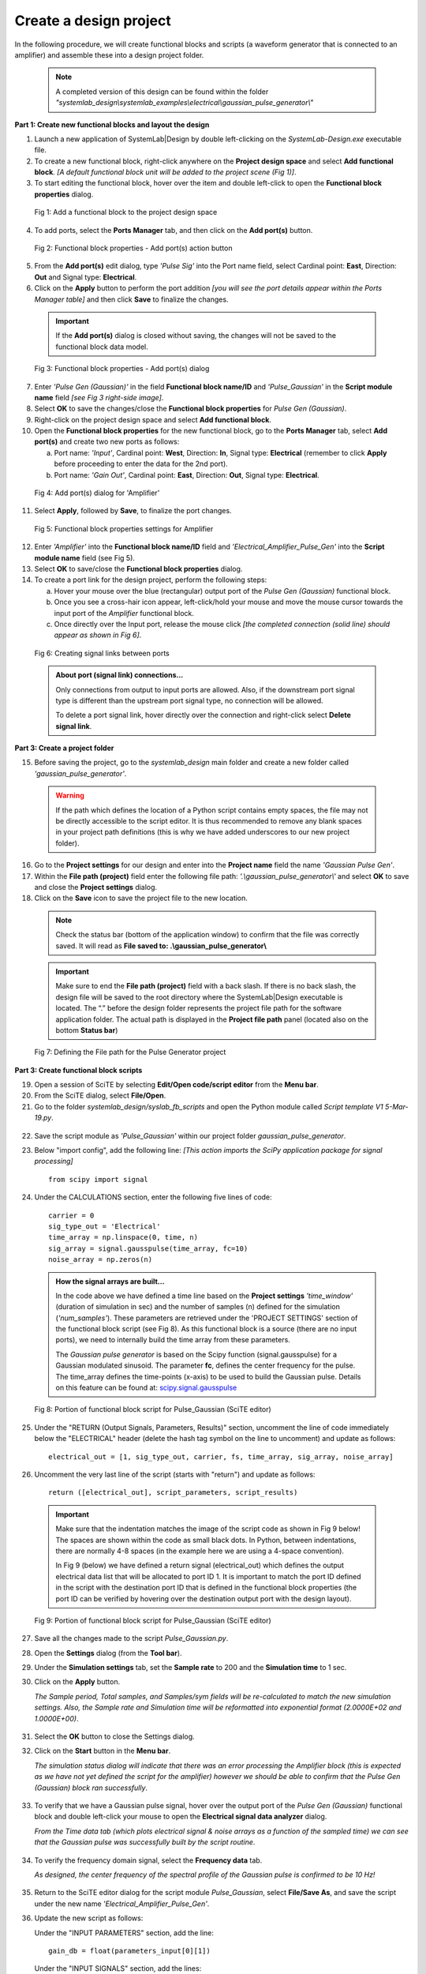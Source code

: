 
Create a design project
=======================

In the following procedure, we will create functional blocks and scripts (a waveform 
generator that is connected to an amplifier) and assemble these into a design project folder.

  .. note:: 
    A completed version of this design can be found within the folder 
    *"systemlab_design\\systemlab_examples\\electrical\\gaussian_pulse_generator\\"* 

**Part 1: Create new functional blocks and layout the design**

1.  Launch a new application of SystemLab|Design by double left-clicking on the *SystemLab-Design.exe* 
    executable file.
2.  To create a new functional block, right-click anywhere on the **Project design space**
    and select **Add functional block**. *[A default functional block unit will be added
    to the project scene (Fig 1)]*. 
3.  To start editing the functional block, hover over the item and double left-click to
    open the **Functional block properties** dialog.

  .. figure:: Create_Design_Project_1.png
    :figclass: align-center    
    
    Fig 1: Add a functional block to the project design space
    
4.  To add ports, select the **Ports Manager** tab, and then click on the **Add port(s)** button.

  .. figure:: Create_Design_Project_2.png
    :figclass: align-center   
    :width: 450px   
    
    Fig 2: Functional block properties - Add port(s) action button

5.  From the **Add port(s)** edit dialog, type *'Pulse Sig'* into the Port name field, select 
    Cardinal point: **East**, Direction: **Out** and Signal type: **Electrical**.       
6.  Click on the **Apply** button to perform the port addition *[you will see the port
    details appear within the Ports Manager table]* and then click **Save** to finalize
    the changes.
    
  .. important::
    If the **Add port(s)** dialog is closed without saving, the changes will not be saved 
    to the functional block data model.
    
  .. figure:: Create_Design_Project_3.png
    :figclass: align-center   
    :width: 800px
    
    Fig 3: Functional block properties - Add port(s) dialog
    
7.  Enter *'Pulse Gen (Gaussian)'* in the field **Functional block name/ID** and 
    *'Pulse_Gaussian'*  in the **Script module name** field *[see Fig 3 right-side image]*. 
8.  Select **OK** to save the changes/close the **Functional block properties** for *Pulse Gen (Gaussian)*.  
9.  Right-click on the project design space and select **Add functional block**.
10. Open the **Functional block properties** for the new functional block, go to the **Ports 
    Manager** tab, select **Add port(s)** and create two new ports as follows: 
    
    a. Port name: *'Input'*, Cardinal point: **West**, Direction: **In**, Signal type: **Electrical**
       (remember to click **Apply** before proceeding to enter the data for the 2nd port).
    b. Port name: *'Gain Out'*, Cardinal point: **East**, Direction: **Out**, Signal type: **Electrical**.
    
  .. figure:: Create_Design_Project_3A.png
    :figclass: align-center 
    :width: 500 
    
    Fig 4: Add port(s) dialog for 'Amplifier'
       
11. Select **Apply**, followed by **Save**, to finalize the port changes.

  .. figure:: Create_Design_Project_4.png
    :figclass: align-center  
    :width: 500px 
    
    Fig 5: Functional block properties settings for Amplifier

12. Enter *'Amplifier'* into the **Functional block name/ID** field and *'Electrical_Amplifier_Pulse_Gen'* 
    into the **Script module name** field (see Fig 5).    
13. Select **OK** to save/close the **Functional block properties** dialog.   
14. To create a port link for the design project, perform the following steps:
    
    a. Hover your mouse over the blue (rectangular) output port of the *Pulse Gen (Gaussian)* functional block.
    b. Once you see a cross-hair icon appear, left-click/hold your mouse and move the
       mouse cursor towards the input port of the *Amplifier* functional block.
    c. Once directly over the Input port, release the mouse click *[the completed connection
       (solid line) should appear as shown in Fig 6]*.

  .. figure:: Create_Design_Project_5.png
    :figclass: align-center   
    
    Fig 6: Creating signal links between ports
    
  .. admonition:: About port (signal link) connections...
    
    Only connections from output to input ports are allowed. Also, if the downstream port 
    signal type is different than the upstream port signal type, no connection will be allowed.

    To delete a port signal link, hover directly over the connection and right-click
    select **Delete signal link**. 
    
**Part 3: Create a project folder**   

15. Before saving the project, go to the *systemlab_design* main folder and create a new folder 
    called *'gaussian_pulse_generator'*.
    
  .. warning::
    If the path which defines the location of a Python script contains empty spaces, the 
    file may not be directly accessible to the script editor. It is thus recommended to remove any blank 
    spaces in your project path definitions (this is why we have added underscores to our 
    new project folder).

16. Go to the **Project settings** for our design and enter into the **Project name** field 
    the name *'Gaussian Pulse Gen'*.
17. Within the **File path (project)** field enter the following file path: *'.\\gaussian_pulse_generator\\'*
    and select **OK** to save and close the **Project settings** dialog. 
18. Click on the **Save** icon to save the project file to the new location.

  .. note::
    Check the status bar (bottom of the application window) to confirm that the file was
    correctly saved. It will read as **File saved to: .\\gaussian_pulse_generator\\**
    
  .. important:: 
    Make sure to end the **File path (project)** field with a back slash.
    If there is no back slash, the design file will be saved to the root directory where
    the SystemLab|Design executable is located. The “.” before the design folder 
    represents the project file path for the software application folder. 
    The actual path is displayed in the **Project file path** panel (located also on the 
    bottom **Status bar**)
    
  .. figure:: Create_Design_Project_6.png
    :figclass: align-center   
    :width: 600
    
    Fig 7: Defining the File path for the Pulse Generator project
    
**Part 3: Create functional block scripts**
    
19. Open a session of SciTE by selecting **Edit/Open code/script editor** from the **Menu bar**.
20. From the SciTE dialog, select **File/Open**.
21. Go to the folder *systemlab_design/syslab_fb_scripts* and open the Python module called 
    *Script template V1 5-Mar-19.py*.  
    
  .. image:: Create_Design_Project_6A.png
    :align: center   
       
22. Save the script module as *'Pulse_Gaussian'* within our project folder *gaussian_pulse_generator*. 
23. Below "import config", add the following line: *[This action imports the SciPy 
    application package for signal processing]* ::
       
       from scipy import signal
    
24. Under the CALCULATIONS section, enter the following five lines of code: ::
    
       carrier = 0
       sig_type_out = 'Electrical'
       time_array = np.linspace(0, time, n)
       sig_array = signal.gausspulse(time_array, fc=10)
       noise_array = np.zeros(n)
       
  .. admonition:: How the signal arrays are built...
    
      In the code above we have defined a time line based on the **Project settings** *'time_window'*
      (duration of simulation in sec) and the number of samples (n) defined for the
      simulation (*'num_samples'*). These parameters are retrieved under the 'PROJECT SETTINGS' section 
      of the functional block script (see Fig 8). As this functional block is a source 
      (there are no input ports), we need to internally build the time array from these parameters. 
    
      The *Gaussian pulse generator* is based on the Scipy function (signal.gausspulse) for
      a Gaussian modulated sinusoid. The parameter **fc**, defines the center frequency for the
      pulse. The time_array defines the time-points (x-axis) to be used to build the Gaussian 
      pulse. Details on this feature can be found at: `scipy.signal.gausspulse <https://docs.scipy.org/doc/
      scipy/reference/generated/scipy.signal.gausspulse.html#scipy.signal.gausspulse>`_ 
      
  .. figure:: Create_Design_Project_7.png
    :figclass: align-center  
    :width: 400
    
    Fig 8: Portion of functional block script for Pulse_Gaussian (SciTE editor)
    
25. Under the "RETURN (Output Signals, Parameters, Results)" section, 
    uncomment the line of code immediately below the "ELECTRICAL" header (delete the 
    hash tag symbol on the line to uncomment) and update as follows: ::
    
       electrical_out = [1, sig_type_out, carrier, fs, time_array, sig_array, noise_array]
       
26. Uncomment the very last line of the script (starts with "return") and update as follows: ::
    
       return ([electrical_out], script_parameters, script_results)
    
  .. important::
  
    Make sure that the indentation matches the image of the script code as shown in Fig 9 below! 
    The spaces are shown within the code as small black dots. In Python, between indentations, 
    there are normally 4-8 spaces (in the example here we are using a 4-space convention).

    In Fig 9 (below) we have defined a return signal (electrical_out) which defines
    the output electrical data list that will be allocated to port ID 1. It is important
    to match the port ID defined in the script with the destination port ID that is
    defined in the functional block properties (the port ID can be verified by hovering
    over the destination output port with the design layout).
    
  .. figure:: Create_Design_Project_8.png
    :align: center
    :width: 600
    
    Fig 9: Portion of functional block script for Pulse_Gaussian (SciTE editor)   
        
27. Save all the changes made to the script *Pulse_Gaussian.py*.
28. Open the **Settings** dialog (from the **Tool bar**).
29. Under the **Simulation settings** tab, set the **Sample rate** to 200 and the **Simulation time**
    to 1 sec. 
30. Click on the **Apply** button. 
    
    *The Sample period, Total samples, and Samples/sym fields will be re-calculated 
    to match the new simulation settings. Also, the Sample rate and Simulation time 
    will be reformatted into exponential format (2.0000E+02 and 1.0000E+00)*.
    
  .. image:: Create_Design_Project_9.png
    :align: center
    :width: 400
    
31. Select the **OK** button to close the Settings dialog.     
32. Click on the **Start** button in the **Menu bar**.

    *The simulation status dialog will indicate that there was an error processing the
    Amplifier block (this is expected as we have not yet defined the script for the
    amplifier) however we should be able to confirm that the Pulse Gen (Gaussian) block
    ran successfully*.
   
  .. image:: Create_Design_Project_10.png
    :align: center 
    :width: 400   
    
33. To verify that we have a Gaussian pulse signal, hover over the output port of the
    *Pulse Gen (Gaussian)* functional block and double left-click your mouse to open the
    **Electrical signal data analyzer** dialog.
    
    *From the Time data tab (which plots electrical signal & noise arrays as a function of 
    the sampled time) we can see that the Gaussian pulse was successfully built by the 
    script routine*.  
    
  .. image:: Create_Design_Project_11.png
    :align: center   
    :width: 500px   
           
34. To verify the frequency domain signal, select the **Frequency data** tab.

    *As designed, the center frequency of the spectral profile of the Gaussian pulse is 
    confirmed to be 10 Hz!*
    
  .. image:: Create_Design_Project_12.png
    :align: center  
    :width: 500px     

35. Return to the SciTE editor dialog for the script module *Pulse_Gaussian*, select **File/Save As**, 
    and save the script under the new name *'Electrical_Amplifier_Pulse_Gen'*.
36. Update the new script as follows:
    
    Under the "INPUT PARAMETERS" section, add the line: ::
    
       gain_db = float(parameters_input[0][1])
    
    Under the "INPUT SIGNALS" section, add the lines: ::
   
       time_in = input_signal_data[0][4]
       sig_in = input_signal_data[0][5]
       
    Under the "CALCULATIONS" section, update the existing lines to the following: ::
      
       carrier = 0
       sig_type_out = 'Electrical'
       sig_array = sig_in*np.power(10, gain_db/20)
       noise_array = np.zeros(n)
       
  .. image:: Create_Design_Project_13.png
    :align: center 
    :width: 400 
    
37. Save all changes made to the script *Electrical_Amplifier_Pulse_Gen.py* and open the
    **Functional block settings** dialog for the *Amplifier* functional block.
38. Add to the first row of the **Input parameters** table the following settings:
    
    a. Parameter name: **Gain**, Value: **3**, and Units: **dB**.
    
  .. image:: Create_Design_Project_14.png
    :align: center 
    :width: 400px 
    
39. Select **OK** to save and close the **Functional block settings** dialog.
40. Click on the **Start** button in the **Tool bar** to re-run the simulation.
    
    *The simulation status dialog will indicate that there was an error processing
    the Amplifier block. An alarm was raised indicating that we have tried to allocate
    output signal data to an input port*.
    
  .. image:: Create_Design_Project_15.png
    :align: center 
    :width: 400px     
    
41. To fix this issue, return to the SciTE editor window for the script *Electrical_Amplifer_Pulse_Gen.py*
    and, under the "RETURN (Output Signals, Parameters, Results)" section, change the
    port ID field from **1** to **2**: ::
    
        electrical_out = [2, sig_type_out, carrier, fs, time_array, sig_array, noise_array]
        
**Part 4: Run the final simulation**
        
42. Click on the **Start** button in the **Tool bar** to re-run the simulation. *[The simulation should 
    now have completed with no issues!]* 
43. To verify that we have applied a gain to the input signal, hover over the output port 
    (filled blue box) of the *Amplifier* functional block and double left-click your mouse 
    to open the **Electrical signal data analyzer** dialog.
44. Within the **Signal type** group  (located in the left panel of the **Time data** tab), 
    change the y-axis unit from **Mag** to **Watts**. *[The peak signal level should read 2 Watts]*.
    
  .. image:: Create_Design_Project_16.png
    :align: center  
    :width: 500
         
45. Verify the input signal by hovering over the input port of the *Amplifier* functional
    block, double left-clicking and within the **Signal type** group, changing the y-axis unit
    from **Mag** to **Watts**.
    
    *The peak signal for the input pulse should read 1 Watt, thus confirming the 3 dB
    power gain setting for the Amplifier functional block*. 
    
  .. image:: Create_Design_Project_17.png
    :align: center 
    :width: 500
    
**This completes the tutorial for Creating the first design project!**
